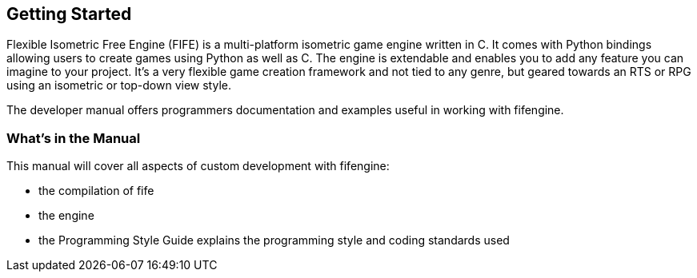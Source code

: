 [preface]
== Getting Started

Flexible Isometric Free Engine (FIFE) is a multi-platform isometric game engine written in C++. 
It comes with Python bindings allowing users to create games using Python as well as C++. 
The engine is extendable and enables you to add any feature you can imagine to your project.
It’s a very flexible game creation framework and not tied to any genre, but geared towards an RTS or RPG using an isometric or top-down view style.

The developer manual offers programmers documentation and examples useful in working with fifengine.

=== What's in the Manual

This manual will cover all aspects of custom development with fifengine:

  - the compilation of fife
  - the engine 
  - the Programming Style Guide explains the programming style and coding standards used
